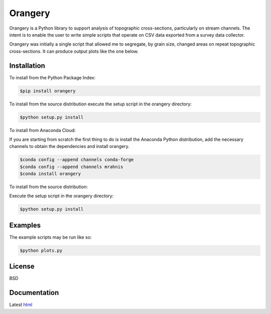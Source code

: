========
Orangery
========

Orangery is a Python library to support analysis of topographic cross-sections, particularly on stream channels. The intent is to enable the user to write simple scripts that operate on CSV data exported from a survey data collector.

.. image:: https://github.com/mrahnis/orangery/workflows/Python%20package/badge.svg
    :target: https://github.com/mrahnis/orangery/actions?query=workflow%3A%22Python+package%22
    :alt: Python Package

.. image:: https://github.com/mrahnis/orangery/workflows/Conda%20package/badge.svg
    :target: https://github.com/mrahnis/orangery/actions?query=workflow%3A%22Conda+package%22
    :alt: Conda Package

.. image:: https://readthedocs.org/projects/orangery/badge/?version=latest
    :target: http://orangery.readthedocs.io/en/latest/?badge=latest
    :alt: Documentation Status

Orangery was initially a single script that allowed me to segregate, by grain size, changed areas on repeat topographic cross-sections. It can produce output plots like the one below.

.. image:: https://lh3.googleusercontent.com/-3BBypwcOuqQ/U2GP63BYFII/AAAAAAAABNs/ubaKDHXSqjQ/w800-h344-no/figure_1.png
    :width: 800
    :height: 344

Installation
============

.. image:: https://img.shields.io/pypi/v/orangery.svg
    :target: https://pypi.org/project/orangery/

.. image:: https://anaconda.org/mrahnis/orangery/badges/version.svg
    :target: https://anaconda.org/mrahnis/orangery

To install from the Python Package Index:

.. code:: console

    $pip install orangery

To install from the source distribution execute the setup script in the orangery directory:

.. code:: console

    $python setup.py install

To install from Anaconda Cloud:

If you are starting from scratch the first thing to do is install the Anaconda Python distribution, add the necessary channels to obtain the dependencies and install orangery.

.. code:: console

    $conda config --append channels conda-forge
    $conda config --append channels mrahnis
    $conda install orangery

To install from the source distribution:

Execute the setup script in the orangery directory:

.. code:: console

    $python setup.py install

Examples
========

The example scripts may be run like so:

.. code:: console

    $python plots.py

License
=======

BSD

Documentation
=============

Latest `html`_

.. _`Python 2.7 or 3.x`: http://www.python.org
.. _NumPy: http://www.numpy.org
.. _pandas: http://pandas.pydata.org
.. _matplotlib: http://matplotlib.org
.. _Shapely: https://github.com/Toblerity/Shapely

.. _Continuum Analytics: http://continuum.io/
.. _Enthought: http://www.enthought.com
.. _Shapely binary: https://pypi.python.org/pypi/Shapely
.. _release page: https://github.com/mrahnis/orangery/releases

.. _html: http://orangery.readthedocs.org/en/latest/